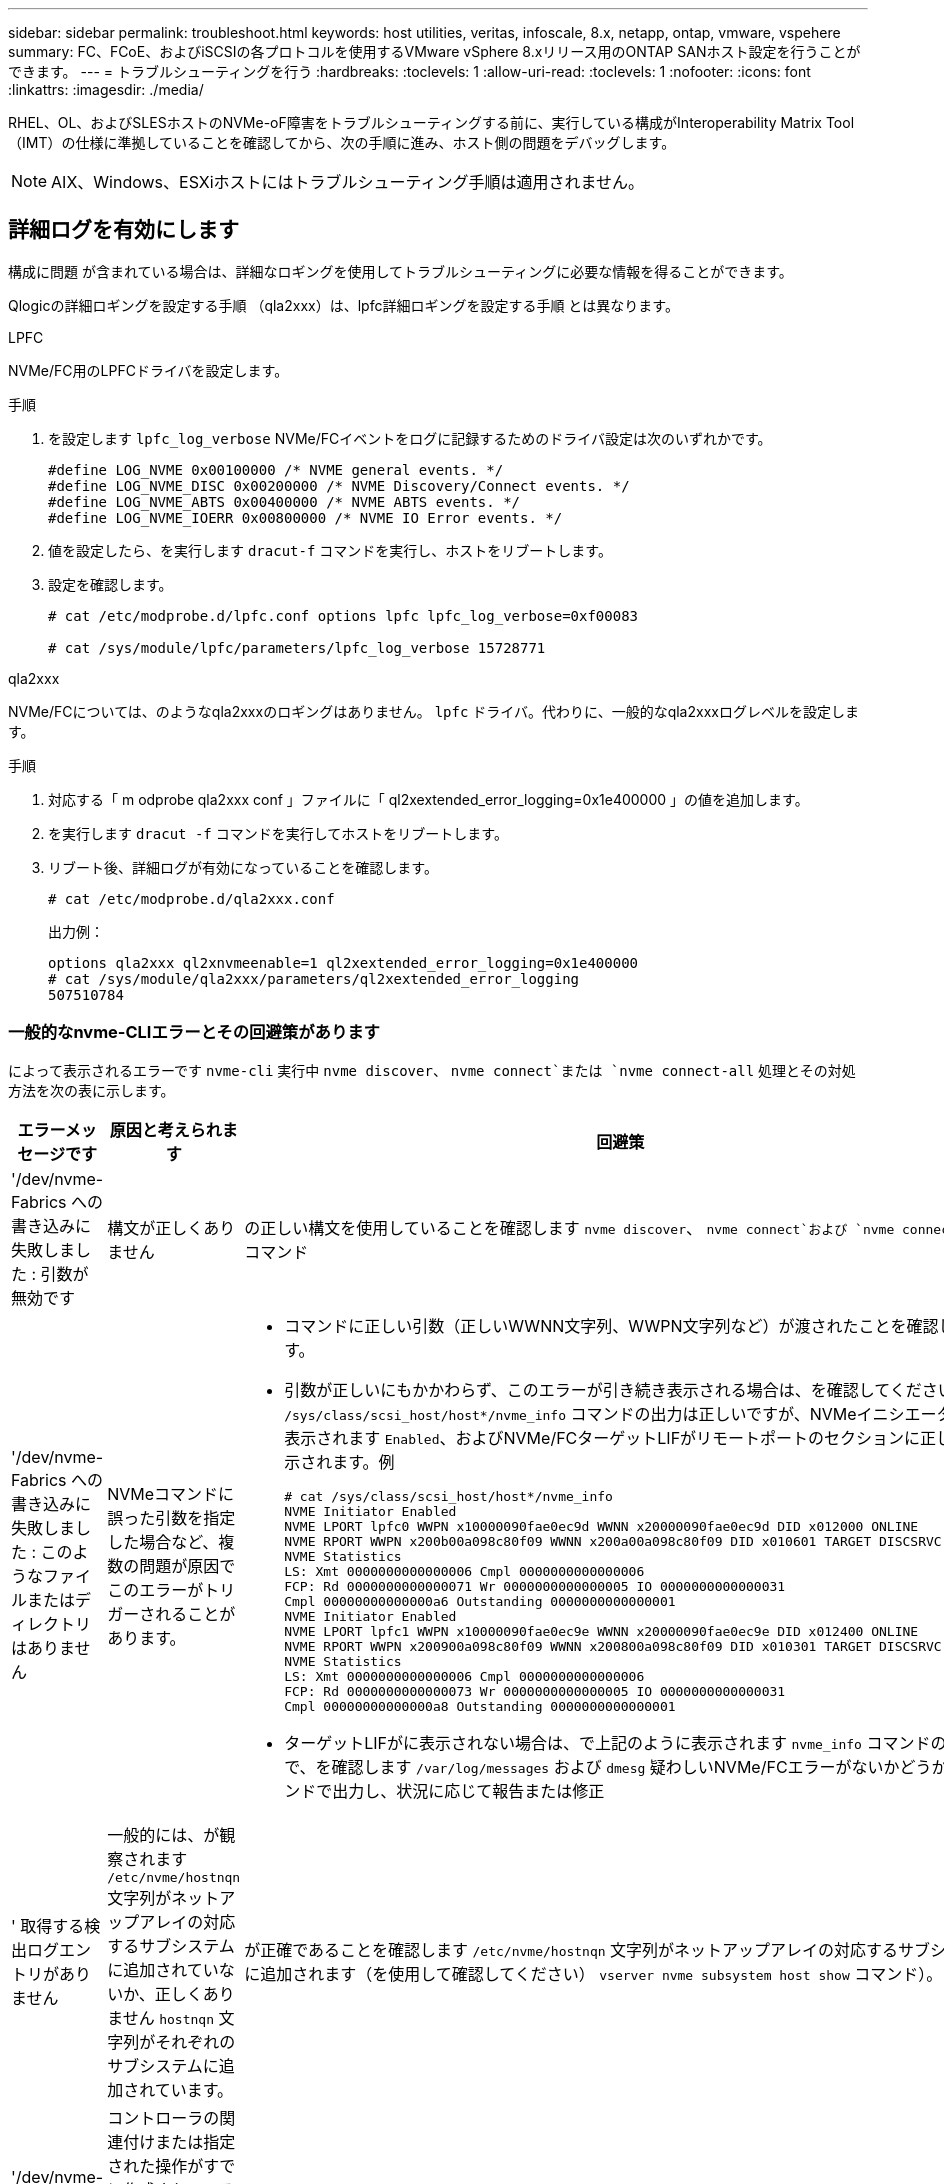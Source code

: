 ---
sidebar: sidebar 
permalink: troubleshoot.html 
keywords: host utilities, veritas, infoscale, 8.x, netapp, ontap, vmware, vspehere 
summary: FC、FCoE、およびiSCSIの各プロトコルを使用するVMware vSphere 8.xリリース用のONTAP SANホスト設定を行うことができます。 
---
= トラブルシューティングを行う
:hardbreaks:
:toclevels: 1
:allow-uri-read: 
:toclevels: 1
:nofooter: 
:icons: font
:linkattrs: 
:imagesdir: ./media/


[role="lead"]
RHEL、OL、およびSLESホストのNVMe-oF障害をトラブルシューティングする前に、実行している構成がInteroperability Matrix Tool（IMT）の仕様に準拠していることを確認してから、次の手順に進み、ホスト側の問題をデバッグします。


NOTE: AIX、Windows、ESXiホストにはトラブルシューティング手順は適用されません。



== 詳細ログを有効にします

構成に問題 が含まれている場合は、詳細なロギングを使用してトラブルシューティングに必要な情報を得ることができます。

Qlogicの詳細ロギングを設定する手順 （qla2xxx）は、lpfc詳細ロギングを設定する手順 とは異なります。

[role="tabbed-block"]
====
.LPFC
--
NVMe/FC用のLPFCドライバを設定します。

.手順
. を設定します `lpfc_log_verbose` NVMe/FCイベントをログに記録するためのドライバ設定は次のいずれかです。
+
[listing]
----
#define LOG_NVME 0x00100000 /* NVME general events. */
#define LOG_NVME_DISC 0x00200000 /* NVME Discovery/Connect events. */
#define LOG_NVME_ABTS 0x00400000 /* NVME ABTS events. */
#define LOG_NVME_IOERR 0x00800000 /* NVME IO Error events. */
----
. 値を設定したら、を実行します `dracut-f` コマンドを実行し、ホストをリブートします。
. 設定を確認します。
+
[listing]
----
# cat /etc/modprobe.d/lpfc.conf options lpfc lpfc_log_verbose=0xf00083

# cat /sys/module/lpfc/parameters/lpfc_log_verbose 15728771
----


--
.qla2xxx
--
NVMe/FCについては、のようなqla2xxxのロギングはありません。 `lpfc` ドライバ。代わりに、一般的なqla2xxxログレベルを設定します。

.手順
. 対応する「 m odprobe qla2xxx conf 」ファイルに「 ql2xextended_error_logging=0x1e400000 」の値を追加します。
. を実行します `dracut -f` コマンドを実行してホストをリブートします。
. リブート後、詳細ログが有効になっていることを確認します。
+
[listing]
----
# cat /etc/modprobe.d/qla2xxx.conf
----
+
出力例：

+
[listing]
----
options qla2xxx ql2xnvmeenable=1 ql2xextended_error_logging=0x1e400000
# cat /sys/module/qla2xxx/parameters/ql2xextended_error_logging
507510784
----


--
====


=== 一般的なnvme-CLIエラーとその回避策があります

によって表示されるエラーです `nvme-cli` 実行中 `nvme discover`、 `nvme connect`または `nvme connect-all` 処理とその対処方法を次の表に示します。

[cols="20, 20, 50"]
|===
| エラーメッセージです | 原因と考えられます | 回避策 


| '/dev/nvme-Fabrics への書き込みに失敗しました : 引数が無効です | 構文が正しくありません | の正しい構文を使用していることを確認します `nvme discover`、 `nvme connect`および `nvme connect-all` コマンド 


| '/dev/nvme-Fabrics への書き込みに失敗しました : このようなファイルまたはディレクトリはありません | NVMeコマンドに誤った引数を指定した場合など、複数の問題が原因でこのエラーがトリガーされることがあります。  a| 
* コマンドに正しい引数（正しいWWNN文字列、WWPN文字列など）が渡されたことを確認します。
* 引数が正しいにもかかわらず、このエラーが引き続き表示される場合は、を確認してください `/sys/class/scsi_host/host*/nvme_info` コマンドの出力は正しいですが、NVMeイニシエータはと表示されます `Enabled`、およびNVMe/FCターゲットLIFがリモートポートのセクションに正しく表示されます。例
+
[listing]
----

# cat /sys/class/scsi_host/host*/nvme_info
NVME Initiator Enabled
NVME LPORT lpfc0 WWPN x10000090fae0ec9d WWNN x20000090fae0ec9d DID x012000 ONLINE
NVME RPORT WWPN x200b00a098c80f09 WWNN x200a00a098c80f09 DID x010601 TARGET DISCSRVC ONLINE
NVME Statistics
LS: Xmt 0000000000000006 Cmpl 0000000000000006
FCP: Rd 0000000000000071 Wr 0000000000000005 IO 0000000000000031
Cmpl 00000000000000a6 Outstanding 0000000000000001
NVME Initiator Enabled
NVME LPORT lpfc1 WWPN x10000090fae0ec9e WWNN x20000090fae0ec9e DID x012400 ONLINE
NVME RPORT WWPN x200900a098c80f09 WWNN x200800a098c80f09 DID x010301 TARGET DISCSRVC ONLINE
NVME Statistics
LS: Xmt 0000000000000006 Cmpl 0000000000000006
FCP: Rd 0000000000000073 Wr 0000000000000005 IO 0000000000000031
Cmpl 00000000000000a8 Outstanding 0000000000000001
----
* ターゲットLIFがに表示されない場合は、で上記のように表示されます `nvme_info` コマンドの出力で、を確認します `/var/log/messages` および `dmesg` 疑わしいNVMe/FCエラーがないかどうかをコマンドで出力し、状況に応じて報告または修正




| ' 取得する検出ログエントリがありません  a| 
一般的には、が観察されます `/etc/nvme/hostnqn` 文字列がネットアップアレイの対応するサブシステムに追加されていないか、正しくありません `hostnqn` 文字列がそれぞれのサブシステムに追加されています。
 a| 
が正確であることを確認します `/etc/nvme/hostnqn` 文字列がネットアップアレイの対応するサブシステムに追加されます（を使用して確認してください） `vserver nvme subsystem host show` コマンド）。



| '/dev/nvme-Fabrics への書き込みに失敗しました：オペレーションはすでに進行中です  a| 
コントローラの関連付けまたは指定された操作がすでに作成されている場合、または作成中に発生した場合に表示されます。これは、上記にインストールされている自動接続スクリプトの一部として発生する可能性があります。
 a| 
なしを実行してみてください `nvme discover` しばらくしてからもう一度コマンドを実行してください。の場合 `nvme connect` および `connect-all`を実行します `nvme list` コマンドを使用して、ネームスペースデバイスが作成済みで、ホストに表示されていることを確認します。

|===


== テクニカルサポートへの連絡のタイミング

問題が解決しない場合は、次のファイルとコマンド出力を収集し、 link:mysupport.netapp.com["ネットアップサポート"^] さらなるトリアージ：

[listing]
----
cat /sys/class/scsi_host/host*/nvme_info
/var/log/messages
dmesg
nvme discover output as in:
nvme discover --transport=fc --traddr=nn-0x200a00a098c80f09:pn-0x200b00a098c80f09 --host-traddr=nn-0x20000090fae0ec9d:pn-0x10000090fae0ec9d
nvme list
nvme list-subsys /dev/nvmeXnY
----